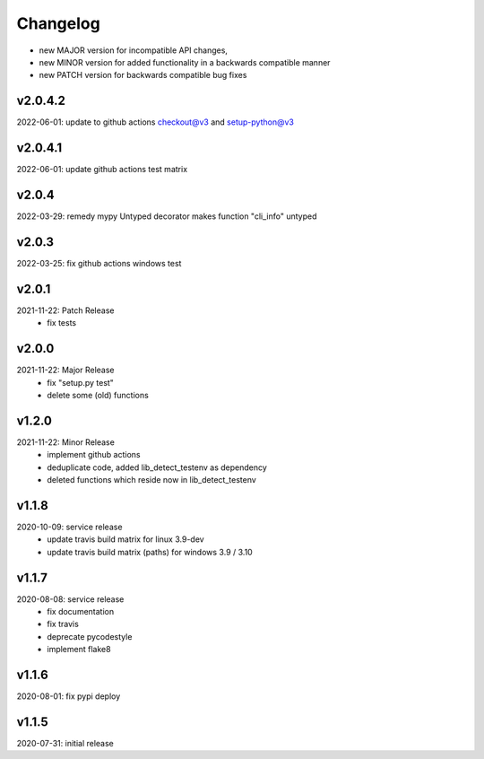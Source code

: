 Changelog
=========

- new MAJOR version for incompatible API changes,
- new MINOR version for added functionality in a backwards compatible manner
- new PATCH version for backwards compatible bug fixes

v2.0.4.2
--------
2022-06-01: update to github actions checkout@v3 and setup-python@v3

v2.0.4.1
--------
2022-06-01: update github actions test matrix

v2.0.4
--------
2022-03-29: remedy mypy Untyped decorator makes function "cli_info" untyped

v2.0.3
--------
2022-03-25: fix github actions windows test

v2.0.1
--------
2021-11-22: Patch Release
    - fix tests

v2.0.0
--------
2021-11-22: Major Release
    - fix "setup.py test"
    - delete some (old) functions

v1.2.0
--------
2021-11-22: Minor Release
    - implement github actions
    - deduplicate code, added lib_detect_testenv as dependency
    - deleted functions which reside now in lib_detect_testenv

v1.1.8
--------
2020-10-09: service release
    - update travis build matrix for linux 3.9-dev
    - update travis build matrix (paths) for windows 3.9 / 3.10

v1.1.7
--------
2020-08-08: service release
    - fix documentation
    - fix travis
    - deprecate pycodestyle
    - implement flake8

v1.1.6
---------
2020-08-01: fix pypi deploy

v1.1.5
--------
2020-07-31: initial release
